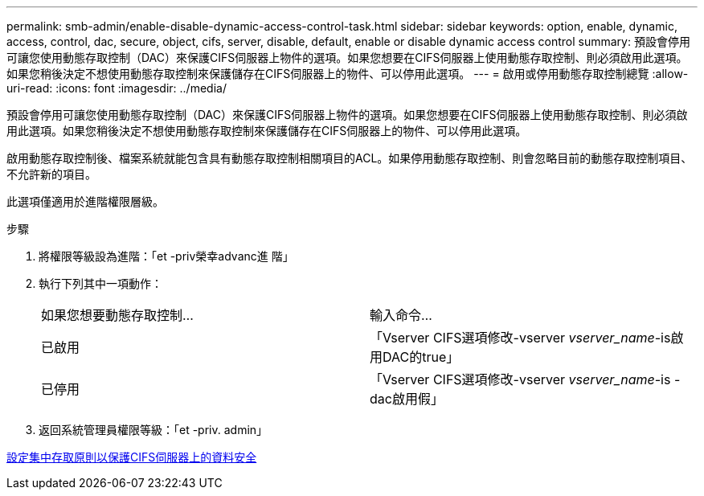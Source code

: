 ---
permalink: smb-admin/enable-disable-dynamic-access-control-task.html 
sidebar: sidebar 
keywords: option, enable, dynamic, access, control, dac, secure, object, cifs, server, disable, default, enable or disable dynamic access control 
summary: 預設會停用可讓您使用動態存取控制（DAC）來保護CIFS伺服器上物件的選項。如果您想要在CIFS伺服器上使用動態存取控制、則必須啟用此選項。如果您稍後決定不想使用動態存取控制來保護儲存在CIFS伺服器上的物件、可以停用此選項。 
---
= 啟用或停用動態存取控制總覽
:allow-uri-read: 
:icons: font
:imagesdir: ../media/


[role="lead"]
預設會停用可讓您使用動態存取控制（DAC）來保護CIFS伺服器上物件的選項。如果您想要在CIFS伺服器上使用動態存取控制、則必須啟用此選項。如果您稍後決定不想使用動態存取控制來保護儲存在CIFS伺服器上的物件、可以停用此選項。

啟用動態存取控制後、檔案系統就能包含具有動態存取控制相關項目的ACL。如果停用動態存取控制、則會忽略目前的動態存取控制項目、不允許新的項目。

此選項僅適用於進階權限層級。

.步驟
. 將權限等級設為進階：「et -priv榮幸advanc進 階」
. 執行下列其中一項動作：
+
|===


| 如果您想要動態存取控制... | 輸入命令... 


 a| 
已啟用
 a| 
「Vserver CIFS選項修改-vserver _vserver_name_-is啟用DAC的true」



 a| 
已停用
 a| 
「Vserver CIFS選項修改-vserver _vserver_name_-is - dac啟用假」

|===
. 返回系統管理員權限等級：「et -priv. admin」


xref:configure-central-access-policies-secure-data-task.adoc[設定集中存取原則以保護CIFS伺服器上的資料安全]
